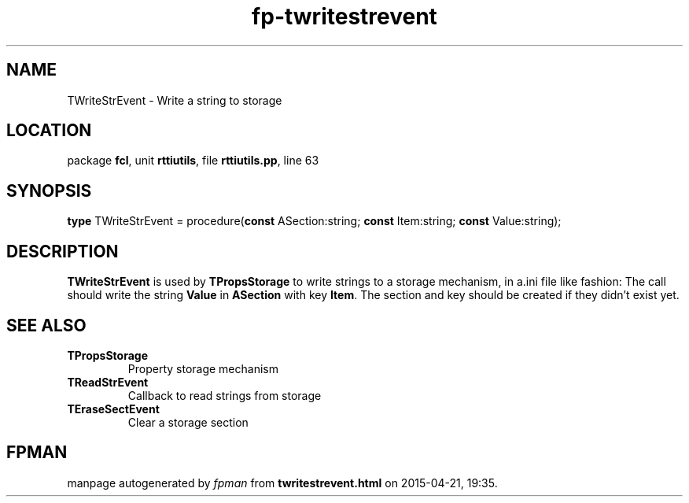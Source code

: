 .\" file autogenerated by fpman
.TH "fp-twritestrevent" 3 "2014-03-14" "fpman" "Free Pascal Programmer's Manual"
.SH NAME
TWriteStrEvent - Write a string to storage
.SH LOCATION
package \fBfcl\fR, unit \fBrttiutils\fR, file \fBrttiutils.pp\fR, line 63
.SH SYNOPSIS
\fBtype\fR TWriteStrEvent = procedure(\fBconst\fR ASection:string; \fBconst\fR Item:string; \fBconst\fR Value:string);
.SH DESCRIPTION
\fBTWriteStrEvent\fR is used by \fBTPropsStorage\fR to write strings to a storage mechanism, in a.ini file like fashion: The call should write the string \fBValue\fR in \fBASection\fR with key \fBItem\fR. The section and key should be created if they didn't exist yet.


.SH SEE ALSO
.TP
.B TPropsStorage
Property storage mechanism
.TP
.B TReadStrEvent
Callback to read strings from storage
.TP
.B TEraseSectEvent
Clear a storage section

.SH FPMAN
manpage autogenerated by \fIfpman\fR from \fBtwritestrevent.html\fR on 2015-04-21, 19:35.

